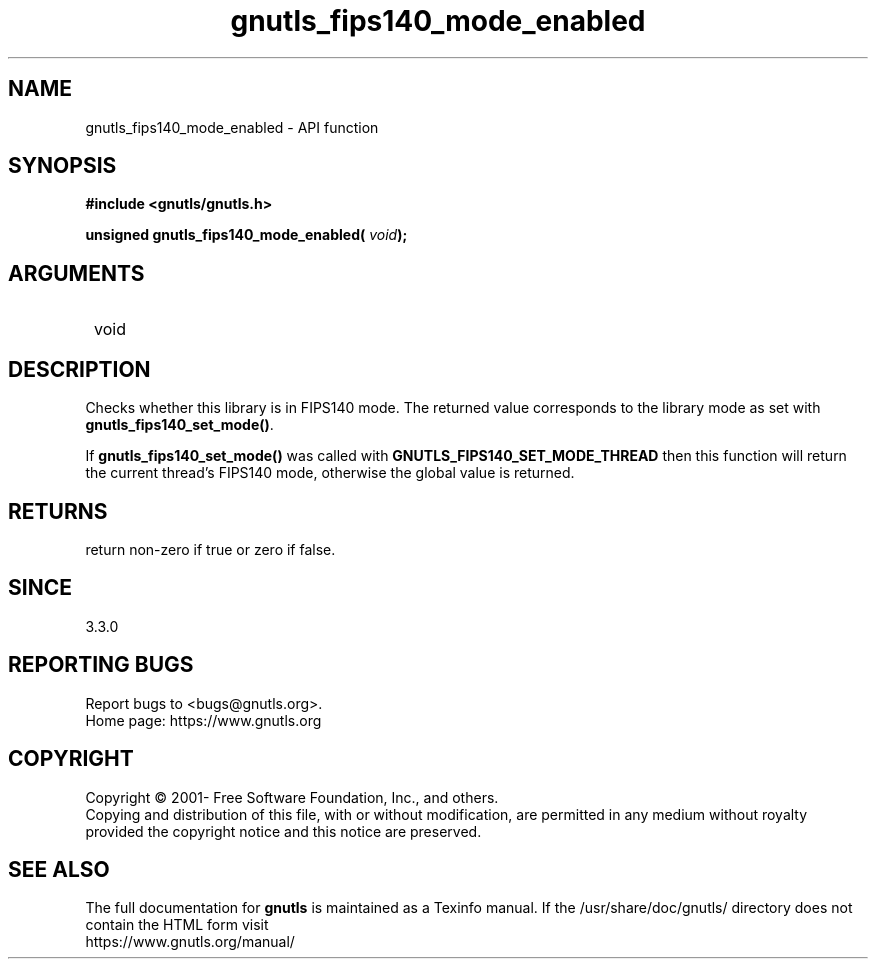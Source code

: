 .\" DO NOT MODIFY THIS FILE!  It was generated by gdoc.
.TH "gnutls_fips140_mode_enabled" 3 "3.8.0" "gnutls" "gnutls"
.SH NAME
gnutls_fips140_mode_enabled \- API function
.SH SYNOPSIS
.B #include <gnutls/gnutls.h>
.sp
.BI "unsigned gnutls_fips140_mode_enabled( " void ");"
.SH ARGUMENTS
.IP " void" 12
.SH "DESCRIPTION"

Checks whether this library is in FIPS140 mode. The returned
value corresponds to the library mode as set with
\fBgnutls_fips140_set_mode()\fP.

If \fBgnutls_fips140_set_mode()\fP was called with \fBGNUTLS_FIPS140_SET_MODE_THREAD\fP
then this function will return the current thread's FIPS140 mode, otherwise
the global value is returned.
.SH "RETURNS"
return non\-zero if true or zero if false.
.SH "SINCE"
3.3.0
.SH "REPORTING BUGS"
Report bugs to <bugs@gnutls.org>.
.br
Home page: https://www.gnutls.org

.SH COPYRIGHT
Copyright \(co 2001- Free Software Foundation, Inc., and others.
.br
Copying and distribution of this file, with or without modification,
are permitted in any medium without royalty provided the copyright
notice and this notice are preserved.
.SH "SEE ALSO"
The full documentation for
.B gnutls
is maintained as a Texinfo manual.
If the /usr/share/doc/gnutls/
directory does not contain the HTML form visit
.B
.IP https://www.gnutls.org/manual/
.PP
